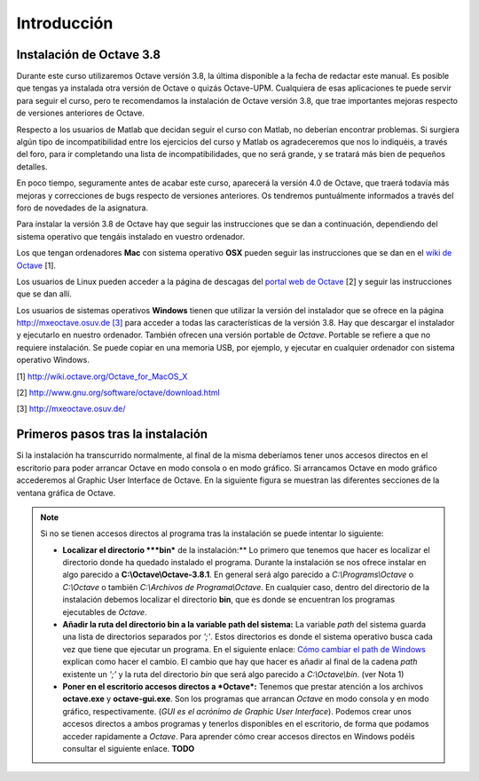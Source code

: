 .. intro.rst

Introducción
============

Instalación de Octave 3.8
-------------------------

Durante este curso utilizaremos Octave versión 3.8, la última disponible a la fecha de redactar este manual. Es posible que tengas ya instalada otra versión de Octave o quizás Octave-UPM. Cualquiera de esas aplicaciones te puede servir para seguir el curso, pero te recomendamos la instalación de Octave versión 3.8, que trae importantes mejoras respecto de versiones anteriores de Octave. 

Respecto a los usuarios de Matlab que decidan seguir el curso con Matlab, no deberían encontrar problemas. Si surgiera algún tipo de incompatibilidad entre los ejercicios del curso y Matlab os agradeceremos que nos lo indiquéis, a través del foro, para ir completando una lista de incompatibilidades, que no será grande, y se tratará más bien de pequeños detalles.

En poco tiempo, seguramente antes de acabar este curso, aparecerá la versión 4.0 de Octave, que traerá todavía más mejoras y correcciones de bugs respecto de versiones anteriores. Os tendremos puntuálmente informados a través del foro de novedades de la asignatura.

Para instalar la versión 3.8 de Octave hay que seguir las instrucciones que se dan a continuación, dependiendo del sistema operativo que tengáis instalado en vuestro ordenador.

Los que tengan ordenadores **Mac** con sistema operativo **OSX** pueden seguir las instrucciones que se dan en el `wiki de Octave <http://wiki.octave.org/Octave_for_MacOS_X>`_ [1].

Los usuarios de Linux pueden acceder a la página de descagas del `portal web de Octave <http://www.gnu.org/software/octave/download.html>`_ [2] y seguir las instrucciones que se dan allí.

Los usuarios de sistemas operativos **Windows** tienen que utilizar la versión del instalador que se ofrece en la página `http://mxeoctave.osuv.de [3] <http://mxeoctave.osuv.de>`_ para acceder a todas las características de la versión 3.8. Hay que descargar el instalador y ejecutarlo en nuestro ordenador. También ofrecen una versión portable de *Octave*. Portable se refiere a que no requiere instalación. Se puede copiar en una memoria USB, por ejemplo, y ejecutar en cualquier ordenador con sistema operativo Windows.

[1] http://wiki.octave.org/Octave_for_MacOS_X 

[2] http://www.gnu.org/software/octave/download.html

[3] http://mxeoctave.osuv.de/

Primeros pasos tras la instalación
----------------------------------
Si la instalación ha transcurrido normalmente, al final de la misma deberíamos tener unos accesos directos en el escritorio para poder arrancar Octave en modo consola o en modo gráfico. Si arrancamos Octave en modo gráfico accederemos al Graphic User Interface de Octave. En la siguiente figura se muestran las diferentes secciones de la ventana gráfica de Octave.

.. image:: _static/octavegui.png
   :width: 800px
   :alt: octavegui


.. Note:: Si no se tienen accesos directos al programa tras la instalación se puede intentar lo siguiente:

	- **Localizar el directorio ***bin*** de la instalación:** Lo primero que tenemos que hacer es localizar el directorio donde ha quedado instalado el programa. Durante la instalación se nos ofrece instalar en algo parecido a **C:\\Octave\\Octave-3.8.1**. En general será algo parecido a *C:\\Programs\\Octave* o *C:\\Octave* o también *C:\\Archivos de Programa\\Octave*. En cualquier caso, dentro del directorio de la instalación debemos localizar el directorio **bin**, que es donde se encuentran los programas ejecutables de *Octave*. 

	- **Añadir la ruta del directorio bin a la variable path del sistema:** La variable *path* del sistema guarda una lista de directorios separados por *';'*. Estos directorios es donde el sistema operativo busca cada vez que tiene que ejecutar un programa. En el siguiente enlace: `Cómo cambiar el path de Windows <http://blogs.itpro.es/jioller/2011/03/25/cambio-del-path-de-windows/>`_ explican como hacer el cambio. El cambio que hay que hacer es añadir al final de la cadena *path* existente un *';'* y la ruta del directorio *bin* que será algo parecido a *C:\\Octave\\bin*. (ver Nota 1)

	- **Poner en el escritorio accesos directos a *Octave*:** Tenemos que prestar atención a los archivos **octave.exe** y **octave-gui.exe**. Son los programas que arrancan *Octave* en modo consola y en modo gráfico, respectivamente. (*GUI es el acrónimo de Graphic User Interface*). Podemos crear unos accesos directos a ambos programas y tenerlos disponibles en el escritorio, de forma que podamos acceder rapidamente a *Octave*. Para aprender cómo crear accesos directos en Windows podéis consultar el siguiente enlace. **TODO**







